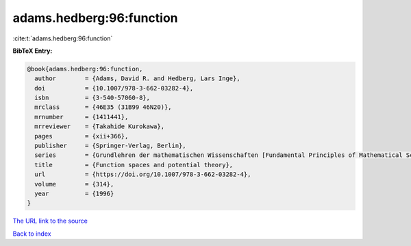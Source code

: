 adams.hedberg:96:function
=========================

:cite:t:`adams.hedberg:96:function`

**BibTeX Entry:**

.. code-block:: bibtex

   @book{adams.hedberg:96:function,
     author        = {Adams, David R. and Hedberg, Lars Inge},
     doi           = {10.1007/978-3-662-03282-4},
     isbn          = {3-540-57060-8},
     mrclass       = {46E35 (31B99 46N20)},
     mrnumber      = {1411441},
     mrreviewer    = {Takahide Kurokawa},
     pages         = {xii+366},
     publisher     = {Springer-Verlag, Berlin},
     series        = {Grundlehren der mathematischen Wissenschaften [Fundamental Principles of Mathematical Sciences]},
     title         = {Function spaces and potential theory},
     url           = {https://doi.org/10.1007/978-3-662-03282-4},
     volume        = {314},
     year          = {1996}
   }

`The URL link to the source <https://doi.org/10.1007/978-3-662-03282-4>`__


`Back to index <../By-Cite-Keys.html>`__

